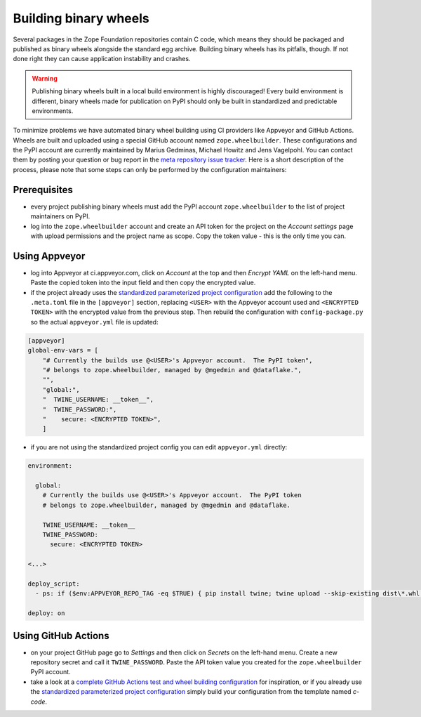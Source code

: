 Building binary wheels
======================

Several packages in the Zope Foundation repositories contain C code, which
means they should be packaged and published as binary wheels alongside the
standard egg archive. Building binary wheels has its pitfalls, though. If not
done right they can cause application instability and crashes.


.. warning::
    Publishing binary wheels built in a local build environment is highly
    discouraged! Every build environment is different, binary wheels made for
    publication on PyPI should only be built in standardized and predictable
    environments.

To minimize problems we have automated binary wheel building using CI providers
like Appveyor and GitHub Actions. Wheels are built and uploaded using a special
GitHub account named ``zope.wheelbuilder``. These configurations and the PyPI
account are currently maintained by Marius Gedminas, Michael Howitz and Jens
Vagelpohl. You can contact them by posting your question or bug report in the
`meta repository issue tracker
<https://github.com/zopefoundation/meta/issues>`_. Here is a short description
of the process, please note that some steps can only be performed by the
configuration maintainers:

Prerequisites
-------------
- every project publishing binary wheels must add the PyPI account
  ``zope.wheelbuilder`` to the list of project maintainers on PyPI. 
- log into the ``zope.wheelbuilder`` account and create an API token for the
  project on the `Account settings` page with upload permissions and the
  project name as scope. Copy the token value - this is the only time you can.

Using Appveyor
--------------
- log into Appveyor at ci.appveyor.com, click on `Account` at the top and then
  `Encrypt YAML` on the left-hand menu. Paste the copied token into the input
  field and then copy the encrypted value.
- if the project already uses the `standardized parameterized project
  configuration <https://github.com/zopefoundation/meta/tree/master/config>`_
  add the following to the ``.meta.toml`` file in the ``[appveyor]`` section,
  replacing ``<USER>`` with the Appveyor account used and ``<ENCRYPTED TOKEN>``
  with the encrypted value from the previous step. Then rebuild the
  configuration with ``config-package.py`` so the actual ``appveyor.yml`` file
  is updated:

.. code:: ini

    [appveyor]
    global-env-vars = [
        "# Currently the builds use @<USER>'s Appveyor account.  The PyPI token",
        "# belongs to zope.wheelbuilder, managed by @mgedmin and @dataflake.",
        "",
        "global:",
        "  TWINE_USERNAME: __token__",
        "  TWINE_PASSWORD:",
        "    secure: <ENCRYPTED TOKEN>",
        ]

- if you are not using the standardized project config you can edit
  ``appveyor.yml`` directly:

.. code:: yaml

    environment:

      global:
        # Currently the builds use @<USER>'s Appveyor account.  The PyPI token
        # belongs to zope.wheelbuilder, managed by @mgedmin and @dataflake.

        TWINE_USERNAME: __token__
        TWINE_PASSWORD:
          secure: <ENCRYPTED TOKEN>

    <...>

    deploy_script:
      - ps: if ($env:APPVEYOR_REPO_TAG -eq $TRUE) { pip install twine; twine upload --skip-existing dist\*.whl }
    
    deploy: on


Using GitHub Actions
--------------------
- on your project GitHub page go to `Settings` and then click on `Secrets` on
  the left-hand menu. Create a new repository secret and call it
  ``TWINE_PASSWORD``. Paste the API token value you created for the
  ``zope.wheelbuilder`` PyPI account.
- take a look at a `complete GitHub Actions test and wheel building
  configuration
  <https://github.com/zopefoundation/ExtensionClass/blob/master/.github/workflows/tests.yml>`_
  for inspiration, or if you already use the `standardized parameterized project
  configuration <https://github.com/zopefoundation/meta/tree/master/config>`_
  simply build your configuration from the template named `c-code`.

